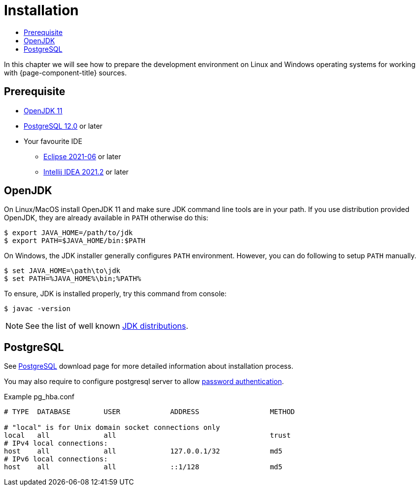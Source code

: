 = Installation
:toc:
:toc-title:

:url-jdk: https://adoptium.net/
:url-jdk-more: https://jdk.dev/download/
:url-gradle: http://gradle.org/
:url-postgresql: http://www.postgresql.org/download/

In this chapter we will see how to prepare the development environment on Linux and Windows
operating systems for working with {page-component-title} sources.

== Prerequisite

* {url-jdk}[OpenJDK 11]
* {url-postgresql}[PostgreSQL 12.0] or later
* Your favourite IDE
  ** xref:eclipse.adoc[Eclipse 2021-06] or later
  ** xref:idea.adoc[Intellij IDEA 2021.2] or later

== OpenJDK

On Linux/MacOS install OpenJDK 11 and make sure JDK command line tools are in your path.
If you use distribution provided OpenJDK, they are already available in `PATH` otherwise do this:

[source,sh]
----
$ export JAVA_HOME=/path/to/jdk
$ export PATH=$JAVA_HOME/bin:$PATH
----

On Windows, the JDK installer generally configures `PATH` environment.
However, you can do following to setup `PATH` manually.

[source,batch]
----
$ set JAVA_HOME=\path\to\jdk
$ set PATH=%JAVA_HOME%\bin;%PATH%
----

To ensure, JDK is installed properly, try this command from console:

[source,sh]
----
$ javac -version
----

NOTE: See the list of well known {url-jdk-more}[JDK distributions].

== PostgreSQL

See {url-postgresql}[PostgreSQL] download page for more detailed information about installation process.

You may also require to configure postgresql server to allow
https://www.postgresql.org/docs/current/static/auth-methods.html[password authentication].

.Example pg_hba.conf
[source,apache]
----
# TYPE  DATABASE        USER            ADDRESS                 METHOD

# "local" is for Unix domain socket connections only
local   all             all                                     trust
# IPv4 local connections:
host    all             all             127.0.0.1/32            md5
# IPv6 local connections:
host    all             all             ::1/128                 md5
----
